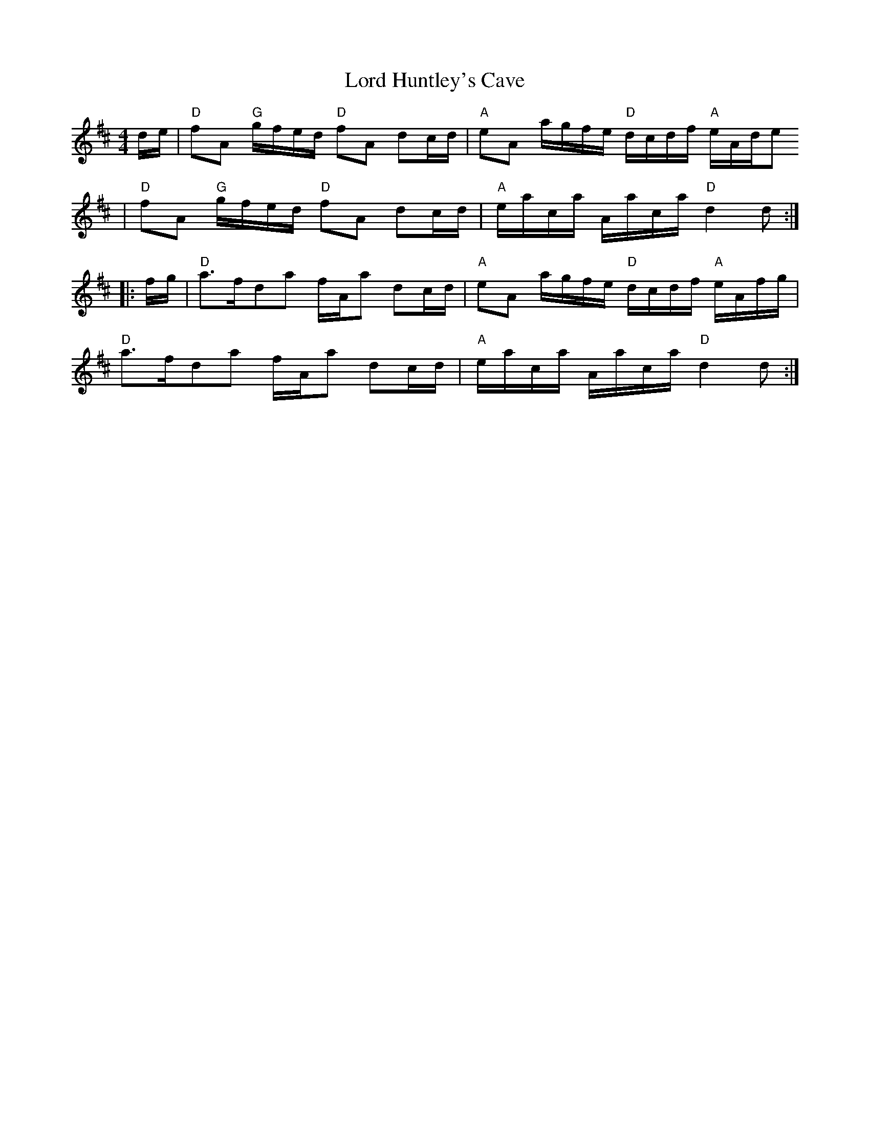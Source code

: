 X:24
T:Lord Huntley's Cave
M:4/4
L:1/8
R:March
K:D
C:J. Scott Skinner
d/e/|"D"fA "G"g/f/e/d/ "D"fA dc/d/|"A"eA a/g/f/e/ "D"d/c/d/f/ "A"e/A/d/e
/|
"D"fA "G"g/f/e/d/ "D"fA dc/d/|"A"e/a/c/a/ A/a/c/a/ "D"d2 d:|
|:f/g/|"D"a>fda f/A/a dc/d/|"A"eA a/g/f/e/ "D"d/c/d/f/ "A"e/A/f/g/|
"D"a>fda f/A/a dc/d/|"A"e/a/c/a/ A/a/c/a/ "D"d2 d:|
